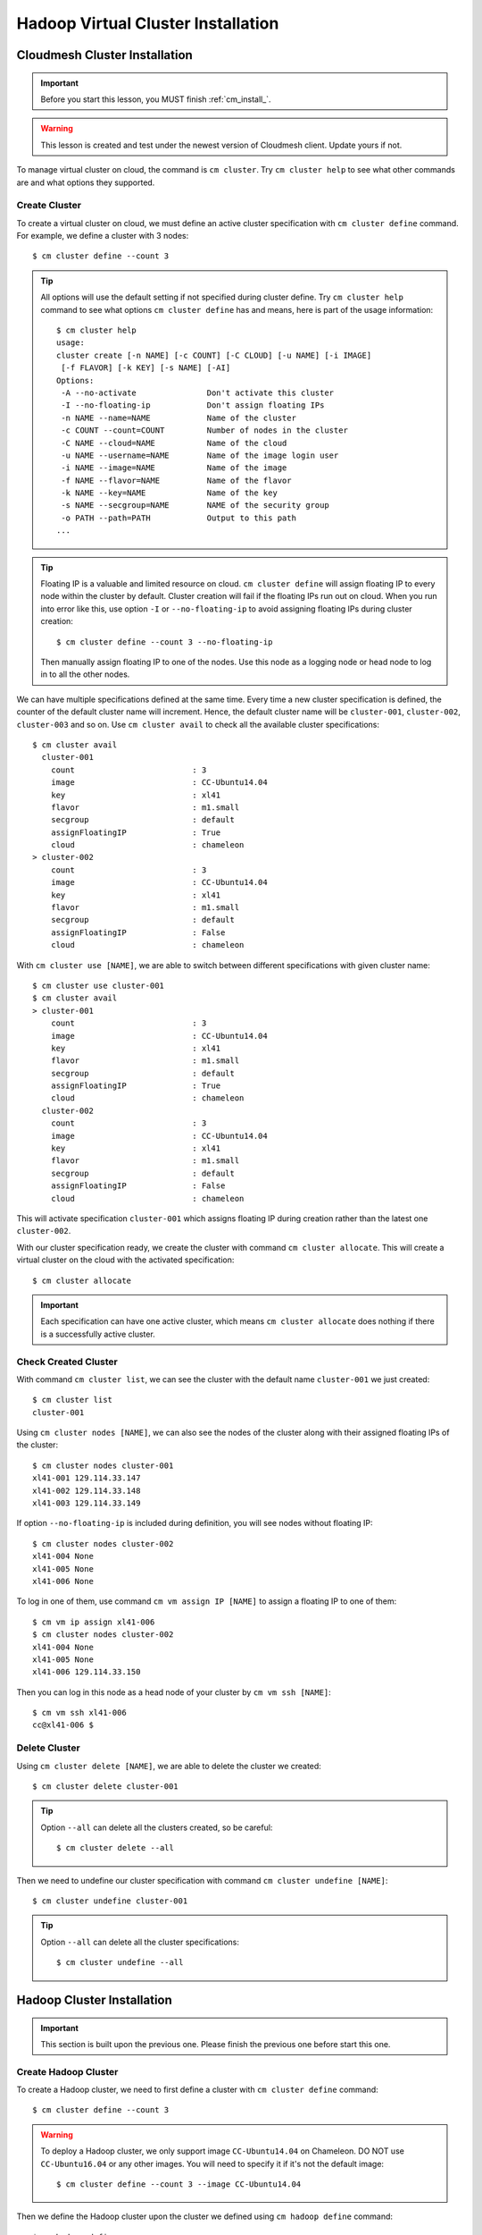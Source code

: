 Hadoop Virtual Cluster Installation
===================================

Cloudmesh Cluster Installation
^^^^^^^^^^^^^^^^^^^^^^^^^^^^^^
.. important::
   Before you start this lesson, you MUST finish
   :ref:`cm_install_`.

.. warning::
   This lesson is created and test under the newest version of
   Cloudmesh client. Update yours if not.

To manage virtual cluster on cloud, the command is ``cm cluster``. Try
``cm cluster help`` to see what other commands are and what options they
supported.

Create Cluster
""""""""""""""""""""""""""""""""""""""""""""""""""""""""""""""""""""""
To create a virtual cluster on cloud, we must define an active cluster
specification with ``cm cluster define`` command.
For example, we define a cluster with 3 nodes::

    $ cm cluster define --count 3


.. tip::
     All options will use the default setting if not specified during cluster
     define. Try ``cm cluster help`` command to see what options
     ``cm cluster define`` has and means, here is part of the usage information:
     ::

       $ cm cluster help
       usage:
       cluster create [-n NAME] [-c COUNT] [-C CLOUD] [-u NAME] [-i IMAGE]
        [-f FLAVOR] [-k KEY] [-s NAME] [-AI]
       Options:
        -A --no-activate               Don't activate this cluster
        -I --no-floating-ip            Don't assign floating IPs
        -n NAME --name=NAME            Name of the cluster
        -c COUNT --count=COUNT         Number of nodes in the cluster
        -C NAME --cloud=NAME           Name of the cloud
        -u NAME --username=NAME        Name of the image login user
        -i NAME --image=NAME           Name of the image
        -f NAME --flavor=NAME          Name of the flavor
        -k NAME --key=NAME             Name of the key
        -s NAME --secgroup=NAME        NAME of the security group
        -o PATH --path=PATH            Output to this path
       ...

.. tip::
     Floating IP is a valuable and limited resource on cloud.
     ``cm cluster define`` will assign floating IP to every node within
     the cluster by default.
     Cluster creation will fail if the floating IPs run out on cloud.
     When you run into error like this, use option ``-I`` or
     ``--no-floating-ip`` to avoid assigning floating IPs during cluster
     creation::

       $ cm cluster define --count 3 --no-floating-ip

     Then manually assign floating IP to one of the nodes. Use this node as
     a logging node or head node to log in to all the other nodes.

We can have multiple specifications defined at the same time. Every time
a new cluster specification is defined, the counter of the default cluster
name will increment. Hence, the default cluster name will be ``cluster-001``,
``cluster-002``, ``cluster-003`` and so on. Use
``cm cluster avail`` to check all the available cluster specifications::

    $ cm cluster avail
      cluster-001
        count                         : 3
        image                         : CC-Ubuntu14.04
        key                           : xl41
        flavor                        : m1.small
        secgroup                      : default
        assignFloatingIP              : True
        cloud                         : chameleon
    > cluster-002
        count                         : 3
        image                         : CC-Ubuntu14.04
        key                           : xl41
        flavor                        : m1.small
        secgroup                      : default
        assignFloatingIP              : False
        cloud                         : chameleon

With ``cm cluster use [NAME]``, we are able to switch between different
specifications with given cluster name::

    $ cm cluster use cluster-001
    $ cm cluster avail
    > cluster-001
        count                         : 3
        image                         : CC-Ubuntu14.04
        key                           : xl41
        flavor                        : m1.small
        secgroup                      : default
        assignFloatingIP              : True
        cloud                         : chameleon
      cluster-002
        count                         : 3
        image                         : CC-Ubuntu14.04
        key                           : xl41
        flavor                        : m1.small
        secgroup                      : default
        assignFloatingIP              : False
        cloud                         : chameleon

This will activate specification ``cluster-001`` which assigns floating IP
during creation rather than the latest one ``cluster-002``.


With our cluster specification ready, we create the cluster with command
``cm cluster allocate``. This will create a virtual cluster on the cloud
with the activated specification::

    $ cm cluster allocate

.. important::
     Each specification can have one active cluster, which means ``cm cluster
     allocate`` does nothing if there is a successfully active cluster.


Check Created Cluster
""""""""""""""""""""""""""""""""""""""""""""""""""""""""""""""""""""""
With command ``cm cluster list``, we can see the cluster with the default name
``cluster-001`` we just created::

    $ cm cluster list
    cluster-001

Using ``cm cluster nodes [NAME]``, we can also see the nodes of the cluster
along with their assigned floating IPs of the cluster::

    $ cm cluster nodes cluster-001
    xl41-001 129.114.33.147
    xl41-002 129.114.33.148
    xl41-003 129.114.33.149

If option ``--no-floating-ip`` is included during definition, you will see nodes
without floating IP::

    $ cm cluster nodes cluster-002
    xl41-004 None
    xl41-005 None
    xl41-006 None

To log in one of them, use command ``cm vm assign IP [NAME]`` to assign a
floating IP to one of them::

    $ cm vm ip assign xl41-006
    $ cm cluster nodes cluster-002
    xl41-004 None
    xl41-005 None
    xl41-006 129.114.33.150

Then you can log in this node as a head node of your cluster
by ``cm vm ssh [NAME]``::

    $ cm vm ssh xl41-006
    cc@xl41-006 $


Delete Cluster
""""""""""""""""""""""""""""""""""""""""""""""""""""""""""""""""""""""
Using ``cm cluster delete [NAME]``, we are able to delete the cluster
we created::

    $ cm cluster delete cluster-001

.. tip::
     Option ``--all`` can delete all the clusters created, so be careful:
     ::

      $ cm cluster delete --all

Then we need to undefine our cluster specification with command
``cm cluster undefine [NAME]``::

    $ cm cluster undefine cluster-001

.. tip::
     Option ``--all`` can delete all the cluster specifications::

       $ cm cluster undefine --all


Hadoop Cluster Installation
^^^^^^^^^^^^^^^^^^^^^^^^^^^
.. important::
   This section is built upon the previous one. Please finish the previous one
   before start this one.

Create Hadoop Cluster
""""""""""""""""""""""""""""""""""""""""""""""""""""""""""""""""""""""
To create a Hadoop cluster, we need to first define a cluster with
``cm cluster define`` command::

    $ cm cluster define --count 3

.. warning::
     To deploy a Hadoop cluster, we only support image ``CC-Ubuntu14.04``
     on Chameleon. DO NOT use ``CC-Ubuntu16.04`` or any other images.
     You will need to specify it if it's not the default image::

       $ cm cluster define --count 3 --image CC-Ubuntu14.04


Then we define the Hadoop cluster upon the cluster we defined
using ``cm hadoop define`` command::

    $ cm hadoop define

Same as ``cm cluster define``, you can define multiple specifications for the
Hadoop cluster and check them with ``cm hadoop avail``::

    $ cm hadoop avail
    > stack-001
      local_path                    : /Users/tony/.cloudmesh/stacks/stack-001
      addons                        : []

We can use ``cm hadoop use [NAME]`` to activate the specification with the
given name::

    $ cm hadoop use stack-001

.. warning::
     May not be available for current version of Cloudmesh Client.


Before deploy, we need to use ``cm hadoop sync`` to checkout / synchronize the
Big Data Stack from Github.com::

    $ cm hadoop sync

.. important::
     To avoid errors, make sure you are able to connect to Github.com using SSH:
     https://help.github.com/articles/connecting-to-github-with-ssh/.


Finally, we are ready to deploy our Hadoop cluster::

    $ cm hadoop deploy

.. tip::
     This process could take up to 10 minutes based on your network.


To check Hadoop is working or not. Use ``cm vm ssh`` to log into the
``Namenode`` of the Hadoop cluster. It's usually the first node of
the cluster::

    $ cm vm ssh node-001
    cc@hostname$

Switch to user ``hadoop`` and check HDFS is set up or not::

    cc@hostname$ sudo su - hadoop
    hadoop@hostname$ hdfs dfs -ls /
    Found 1 items
    drwxrwx---   - hadoop hadoop,hadoopadmin          0 2017-02-15 17:26 /tmp

Now the Hadoop cluster is properly installed and configured.

Delete Hadoop Cluster
""""""""""""""""""""""""""""""""""""""""""""""""""""""""""""""""""""""
To delete the Hadoop cluster we created, use command
``cm cluster delete [NAME]`` to delete the cluster with given name::

    $ cm cluster delete cluster-001


Then undefine the Hadoop specification and the cluster specification::

    $ cm hadoop undefine stack-001
    $ cm cluster undefine cluster-001

.. warning::
       May not be available for current version of Cloudmesh Client.


Advanced Topics with Hadoop
^^^^^^^^^^^^^^^^^^^^^^^^^^^^^^^^^^^^^^^^^^^^^^^^^^^^^^^^^^^^^^^^^^^^^^

Hadoop Virtual Cluster with Spark and/or Pig
""""""""""""""""""""""""""""""""""""""""""""""""""""""""""""""""""""""
To install Spark and/or Pig with Hadoop cluster, we first use command
``cm hadoop define`` but with ``ADDON`` to define the cluster specification.

For example, we create a 3-node Spark cluster with Pig. To do that, all we
need is to specify ``spark`` as an ``ADDON`` during Hadoop definition::

    $ cm hadoop define spark pig


Using ``cm hadoop addons``, we are able to check the current supported addon::

    $ cm hadoop addons


With ``cm hadoop avail``, we can see the detail of the specification for the
Hadoop cluster::

    $ cm hadoop avail
    > stack-001
      local_path                    : /Users/tony/.cloudmesh/stacks/stack-001
      addons                        : [u'spark', u'pig']


Then we use ``cm hadoop sync`` and ``cm hadoop deploy`` to deploy our Spark
cluster::

    $ cm hadoop sync
    $ cm hadoop deploy

.. tip::
       This process will take 15 minutes or longer.

Word Count Example on Spark
""""""""""""""""""""""""""""""""""""""""""""""""""""""""""""""""""""""
Now with the cluster ready, let's run a simple Spark job, Word Count, on one of
William Shakespear's work.
Use ``cm vm ssh`` to log into the ``Namenode`` of the Spark cluster.
It should be the first node of the cluster::

    $ cm vm ssh node-001
    cc@hostname$

Switch to user ``hadoop`` and check HDFS is set up or not::

    cc@hostname$ sudo su - hadoop
    hadoop@hostname$

Download the input file from the Internet::

    wget --no-check-certificate -O inputfile.txt \
    https://ocw.mit.edu/ans7870/6/6.006/s08/lecturenotes/files/t8.shakespeare.txt

You can also use any other text file you preferred.
Create a new directory ``wordcount`` within HDFS to store the input and output::

    $ hdfs dfs -mkdir /wordcount

Store the input text file into the directory::

    $ hdfs dfs -put inputfile.txt /wordcount/inputfile.txt

Save the following code as ``wordcount.py`` on the local file system on
Namenode::

    import sys

    from pyspark import SparkContext, SparkConf

    if __name__ == "__main__":

      # tak two arguments, input and output
      if len(sys.argv) != 3:
        print("Usage: wordcount <input> <output>")
        exit(-1)

      # create Spark context with Spark configuration
      conf = SparkConf().setAppName("Spark Count")
      sc = SparkContext(conf=conf)

      # read in text file
      text_file = sc.textFile(sys.argv[1])

      # split each line into words
      # count the occurrence of each word
      # sort the output based on word
      counts = text_file.flatMap(lambda line: line.split(" ")) \
               .map(lambda word: (word, 1)) \
               .reduceByKey(lambda a, b: a + b)
               .sortByKey()

      # save the result in the output text file
      counts.saveAsTextFile(sys.argv[2])

Next submit the job to Yarn and run in distribute::

    $ spark-submit --master yarn --deploy-mode client --executor-memory 1g \
    --name wordcount --conf "spark.app.id=wordcount" wordcount.py \
    hdfs://192.168.0.236:8020/wordcount/inputfile.txt \
    hdfs://192.168.0.236:8020/wordcount/output

Finally, take a look at the result in the output directory::

    $ hdfs dfs -ls /wordcount/outputfile/
    Found 3 items
    -rw-r--r--   1 hadoop hadoop,hadoopadmin          0 2017-03-07 21:28 /wordcount/output/_SUCCESS
    -rw-r--r--   1 hadoop hadoop,hadoopadmin     483182 2017-03-07 21:28 /wordcount/output/part-00000
    -rw-r--r--   1 hadoop hadoop,hadoopadmin     639649 2017-03-07 21:28 /wordcount/output/part-00001
    $ hdfs dfs -cat /wordcount/output/part-00000 | less
    (u'', 517065)
    (u'"', 241)
    (u'"\'Tis', 1)
    (u'"A', 4)
    (u'"AS-IS".', 1)
    (u'"Air,"', 1)
    (u'"Alas,', 1)
    (u'"Amen"', 2)
    (u'"Amen"?', 1)
    (u'"Amen,"', 1)
    ...

